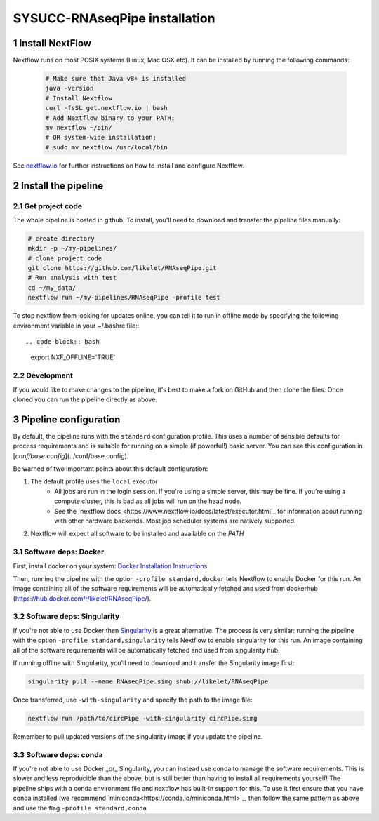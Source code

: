 SYSUCC-RNAseqPipe installation 
============================

1 Install NextFlow
----------------

Nextflow runs on most POSIX systems (Linux, Mac OSX etc). It can be installed by running the following commands:

 .. code-block:: bash   
    
    # Make sure that Java v8+ is installed
    java -version 
    # Install Nextflow
    curl -fsSL get.nextflow.io | bash
    # Add Nextflow binary to your PATH:
    mv nextflow ~/bin/
    # OR system-wide installation:
    # sudo mv nextflow /usr/local/bin


See `nextflow.io <https://www.nextflow.io/>`_ for further instructions on how to install and configure Nextflow.

2 Install the pipeline  
--------------------

2.1 Get project code
^^^^^^^^^^^^^^^  

The whole pipeline is hosted in github. To install, you'll need to download and transfer the pipeline files manually:

.. code-block:: bash

    # create directory 
    mkdir -p ~/my-pipelines/
    # clone project code 
    git clone https://github.com/likelet/RNAseqPipe.git 
    # Run analysis with test 
    cd ~/my_data/
    nextflow run ~/my-pipelines/RNAseqPipe -profile test


To stop nextflow from looking for updates online, you can tell it to run in offline mode by specifying the following environment variable in your ~/.bashrc file:::

.. code-block:: bash

    export NXF_OFFLINE='TRUE'


2.2 Development
^^^^^^^^^^^^^^^

If you would like to make changes to the pipeline, it's best to make a fork on GitHub and then clone the files. Once cloned you can run the pipeline directly as above.


3 Pipeline configuration
------------------------

By default, the pipeline runs with the ``standard`` configuration profile. This uses a number of sensible defaults for process requirements and is suitable for running on a simple (if powerful!) basic server. You can see this configuration in [`conf/base.config`](../conf/base.config).

Be warned of two important points about this default configuration:

1. The default profile uses the ``local`` executor
    * All jobs are run in the login session. If you're using a simple server, this may be fine. If you're using a compute cluster, this is bad as all jobs will run on the head node.
    * See the `nextflow docs <https://www.nextflow.io/docs/latest/executor.html`_ for information about running with other hardware backends. Most job scheduler systems are natively supported.
2. Nextflow will expect all software to be installed and available on the `PATH`

3.1 Software deps: Docker
^^^^^^^^^^^^^^^^^^^^^^^^^

First, install docker on your system: `Docker Installation Instructions <https://docs.docker.com/engine/installation/>`_


Then, running the pipeline with the option ``-profile standard,docker`` tells Nextflow to enable Docker for this run. An image containing all of the software requirements will be automatically fetched and used from dockerhub (https://hub.docker.com/r/likelet/RNAseqPipe/).

3.2 Software deps: Singularity
^^^^^^^^^^^^^^^^^^^^^^^^^

If you're not able to use Docker then `Singularity <http://singularity.lbl.gov/>`_ is a great alternative.
The process is very similar: running the pipeline with the option ``-profile standard,singularity`` tells Nextflow to enable singularity for this run. An image containing all of the software requirements will be automatically fetched and used from singularity hub.

If running offline with Singularity, you'll need to download and transfer the Singularity image first:

.. code-block:: bash

    singularity pull --name RNAseqPipe.simg shub://likelet/RNAseqPipe

Once transferred, use ``-with-singularity`` and specify the path to the image file:

.. code-block:: bash

    nextflow run /path/to/circPipe -with-singularity circPipe.simg

Remember to pull updated versions of the singularity image if you update the pipeline.

3.3 Software deps: conda
^^^^^^^^^^^^^^^^^^^^^^^^^

If you're not able to use Docker _or_ Singularity, you can instead use conda to manage the software requirements.
This is slower and less reproducible than the above, but is still better than having to install all requirements yourself!
The pipeline ships with a conda environment file and nextflow has built-in support for this.
To use it first ensure that you have conda installed (we recommend `miniconda<https://conda.io/miniconda.html>`_, then follow the same pattern as above and use the flag ``-profile standard,conda``